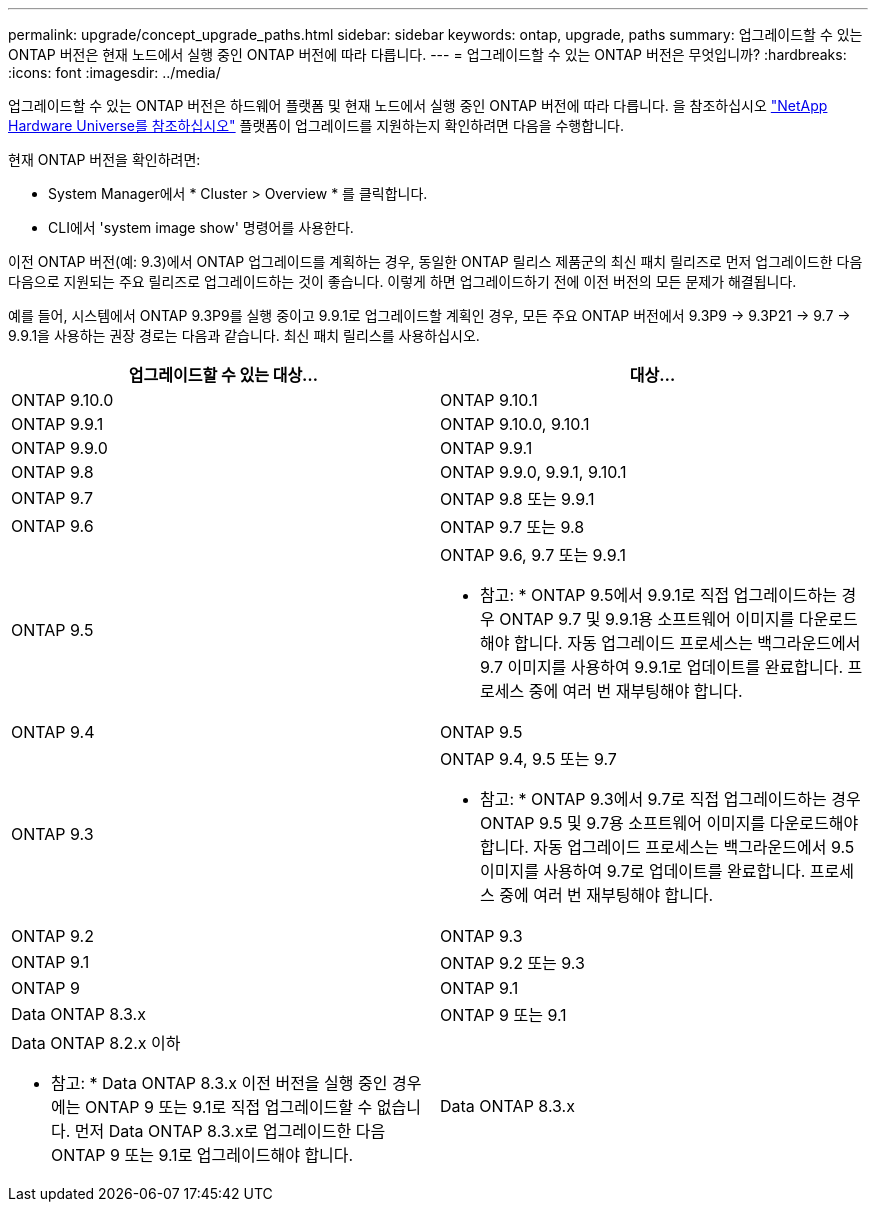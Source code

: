 ---
permalink: upgrade/concept_upgrade_paths.html 
sidebar: sidebar 
keywords: ontap, upgrade, paths 
summary: 업그레이드할 수 있는 ONTAP 버전은 현재 노드에서 실행 중인 ONTAP 버전에 따라 다릅니다. 
---
= 업그레이드할 수 있는 ONTAP 버전은 무엇입니까?
:hardbreaks:
:icons: font
:imagesdir: ../media/


[role="lead"]
업그레이드할 수 있는 ONTAP 버전은 하드웨어 플랫폼 및 현재 노드에서 실행 중인 ONTAP 버전에 따라 다릅니다. 을 참조하십시오 https://hwu.netapp.com["NetApp Hardware Universe를 참조하십시오"] 플랫폼이 업그레이드를 지원하는지 확인하려면 다음을 수행합니다.

현재 ONTAP 버전을 확인하려면:

* System Manager에서 * Cluster > Overview * 를 클릭합니다.
* CLI에서 'system image show' 명령어를 사용한다.


이전 ONTAP 버전(예: 9.3)에서 ONTAP 업그레이드를 계획하는 경우, 동일한 ONTAP 릴리스 제품군의 최신 패치 릴리즈로 먼저 업그레이드한 다음 다음으로 지원되는 주요 릴리즈로 업그레이드하는 것이 좋습니다. 이렇게 하면 업그레이드하기 전에 이전 버전의 모든 문제가 해결됩니다.

예를 들어, 시스템에서 ONTAP 9.3P9를 실행 중이고 9.9.1로 업그레이드할 계획인 경우, 모든 주요 ONTAP 버전에서 9.3P9 -> 9.3P21 -> 9.7 -> 9.9.1을 사용하는 권장 경로는 다음과 같습니다. 최신 패치 릴리스를 사용하십시오.

[cols="2*"]
|===
| 업그레이드할 수 있는 대상... | 대상... 


 a| 
ONTAP 9.10.0
 a| 
ONTAP 9.10.1



 a| 
ONTAP 9.9.1
 a| 
ONTAP 9.10.0, 9.10.1



 a| 
ONTAP 9.9.0
 a| 
ONTAP 9.9.1



 a| 
ONTAP 9.8
 a| 
ONTAP 9.9.0, 9.9.1, 9.10.1



 a| 
ONTAP 9.7
 a| 
ONTAP 9.8 또는 9.9.1



 a| 
ONTAP 9.6
 a| 
ONTAP 9.7 또는 9.8



 a| 
ONTAP 9.5
 a| 
ONTAP 9.6, 9.7 또는 9.9.1

* 참고: * ONTAP 9.5에서 9.9.1로 직접 업그레이드하는 경우 ONTAP 9.7 및 9.9.1용 소프트웨어 이미지를 다운로드해야 합니다. 자동 업그레이드 프로세스는 백그라운드에서 9.7 이미지를 사용하여 9.9.1로 업데이트를 완료합니다. 프로세스 중에 여러 번 재부팅해야 합니다.



 a| 
ONTAP 9.4
 a| 
ONTAP 9.5



 a| 
ONTAP 9.3
 a| 
ONTAP 9.4, 9.5 또는 9.7

* 참고: * ONTAP 9.3에서 9.7로 직접 업그레이드하는 경우 ONTAP 9.5 및 9.7용 소프트웨어 이미지를 다운로드해야 합니다. 자동 업그레이드 프로세스는 백그라운드에서 9.5 이미지를 사용하여 9.7로 업데이트를 완료합니다. 프로세스 중에 여러 번 재부팅해야 합니다.



 a| 
ONTAP 9.2
 a| 
ONTAP 9.3



 a| 
ONTAP 9.1
 a| 
ONTAP 9.2 또는 9.3



 a| 
ONTAP 9
 a| 
ONTAP 9.1



 a| 
Data ONTAP 8.3.x
 a| 
ONTAP 9 또는 9.1



 a| 
Data ONTAP 8.2.x 이하

* 참고: * Data ONTAP 8.3.x 이전 버전을 실행 중인 경우에는 ONTAP 9 또는 9.1로 직접 업그레이드할 수 없습니다. 먼저 Data ONTAP 8.3.x로 업그레이드한 다음 ONTAP 9 또는 9.1로 업그레이드해야 합니다.
 a| 
Data ONTAP 8.3.x

|===